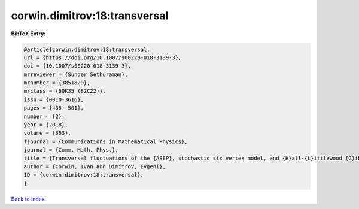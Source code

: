 corwin.dimitrov:18:transversal
==============================

.. :cite:t:`corwin.dimitrov:18:transversal`

.. bibliography:: ../../All.bib

**BibTeX Entry:**

.. code-block:: bibtex

   @article{corwin.dimitrov:18:transversal,
   url = {https://doi.org/10.1007/s00220-018-3139-3},
   doi = {10.1007/s00220-018-3139-3},
   mrreviewer = {Sunder Sethuraman},
   mrnumber = {3851820},
   mrclass = {60K35 (82C22)},
   issn = {0010-3616},
   pages = {435--501},
   number = {2},
   year = {2018},
   volume = {363},
   fjournal = {Communications in Mathematical Physics},
   journal = {Comm. Math. Phys.},
   title = {Transversal fluctuations of the {ASEP}, stochastic six vertex model, and {H}all-{L}ittlewood {G}ibbsian line ensembles},
   author = {Corwin, Ivan and Dimitrov, Evgeni},
   ID = {corwin.dimitrov:18:transversal},
   }

`Back to index <../index>`_
